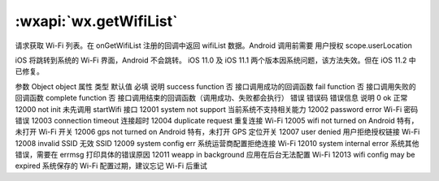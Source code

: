 :wxapi:`wx.getWifiList`
===============

.. function:: wx.getWifiList(Object object)


   .. versionadded:: 1.6.0 低版本需做 :ref:`compatibility` 。

请求获取 Wi-Fi 列表。在 onGetWifiList 注册的回调中返回 wifiList 数据。Android 调用前需要 用户授权 scope.userLocation

iOS 将跳转到系统的 Wi-Fi 界面，Android 不会跳转。 iOS 11.0 及 iOS 11.1 两个版本因系统问题，该方法失效。但在 iOS 11.2 中已修复。

参数
Object object
属性	类型	默认值	必填	说明
success	function		否	接口调用成功的回调函数
fail	function		否	接口调用失败的回调函数
complete	function		否	接口调用结束的回调函数（调用成功、失败都会执行）
错误
错误码	错误信息	说明
0	ok	正常
12000	not init	未先调用 startWifi 接口
12001	system not support	当前系统不支持相关能力
12002	password error Wi-Fi	密码错误
12003	connection timeout	连接超时
12004	duplicate request	重复连接 Wi-Fi
12005	wifi not turned on	Android 特有，未打开 Wi-Fi 开关
12006	gps not turned on	Android 特有，未打开 GPS 定位开关
12007	user denied	用户拒绝授权链接 Wi-Fi
12008	invalid SSID	无效 SSID
12009	system config err	系统运营商配置拒绝连接 Wi-Fi
12010	system internal error	系统其他错误，需要在 errmsg 打印具体的错误原因
12011	weapp in background	应用在后台无法配置 Wi-Fi
12013	wifi config may be expired	系统保存的 Wi-Fi 配置过期，建议忘记 Wi-Fi 后重试
